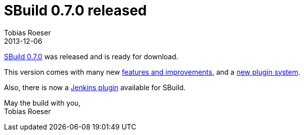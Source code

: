 = SBuild 0.7.0 released
:author: Tobias Roeser
:revdate: 2013-12-06
:jbake-type: post
:jbake-status: published
:summary: SBuild 0.7.0 was released with many new features and a new plugin system.

link:{path_doc_sbuild}/0.7.0/SBuild_0_7_0.html[SBuild 0.7.0] was released and is ready for download.

This version comes with many new link:{path_doc_sbuild}/0.7.0/SBuild_0_7_0.html#Changelog[features and improvements], and a link:{path_doc_sbuild}/0.7.0/SBuild_0_7_0_PluginSystem.html[new plugin system].

Also, there is now a https://wiki.jenkins-ci.org/display/JENKINS/SBuild+Plugin[Jenkins plugin] available for SBuild.

May the build with you, +
Tobias Roeser